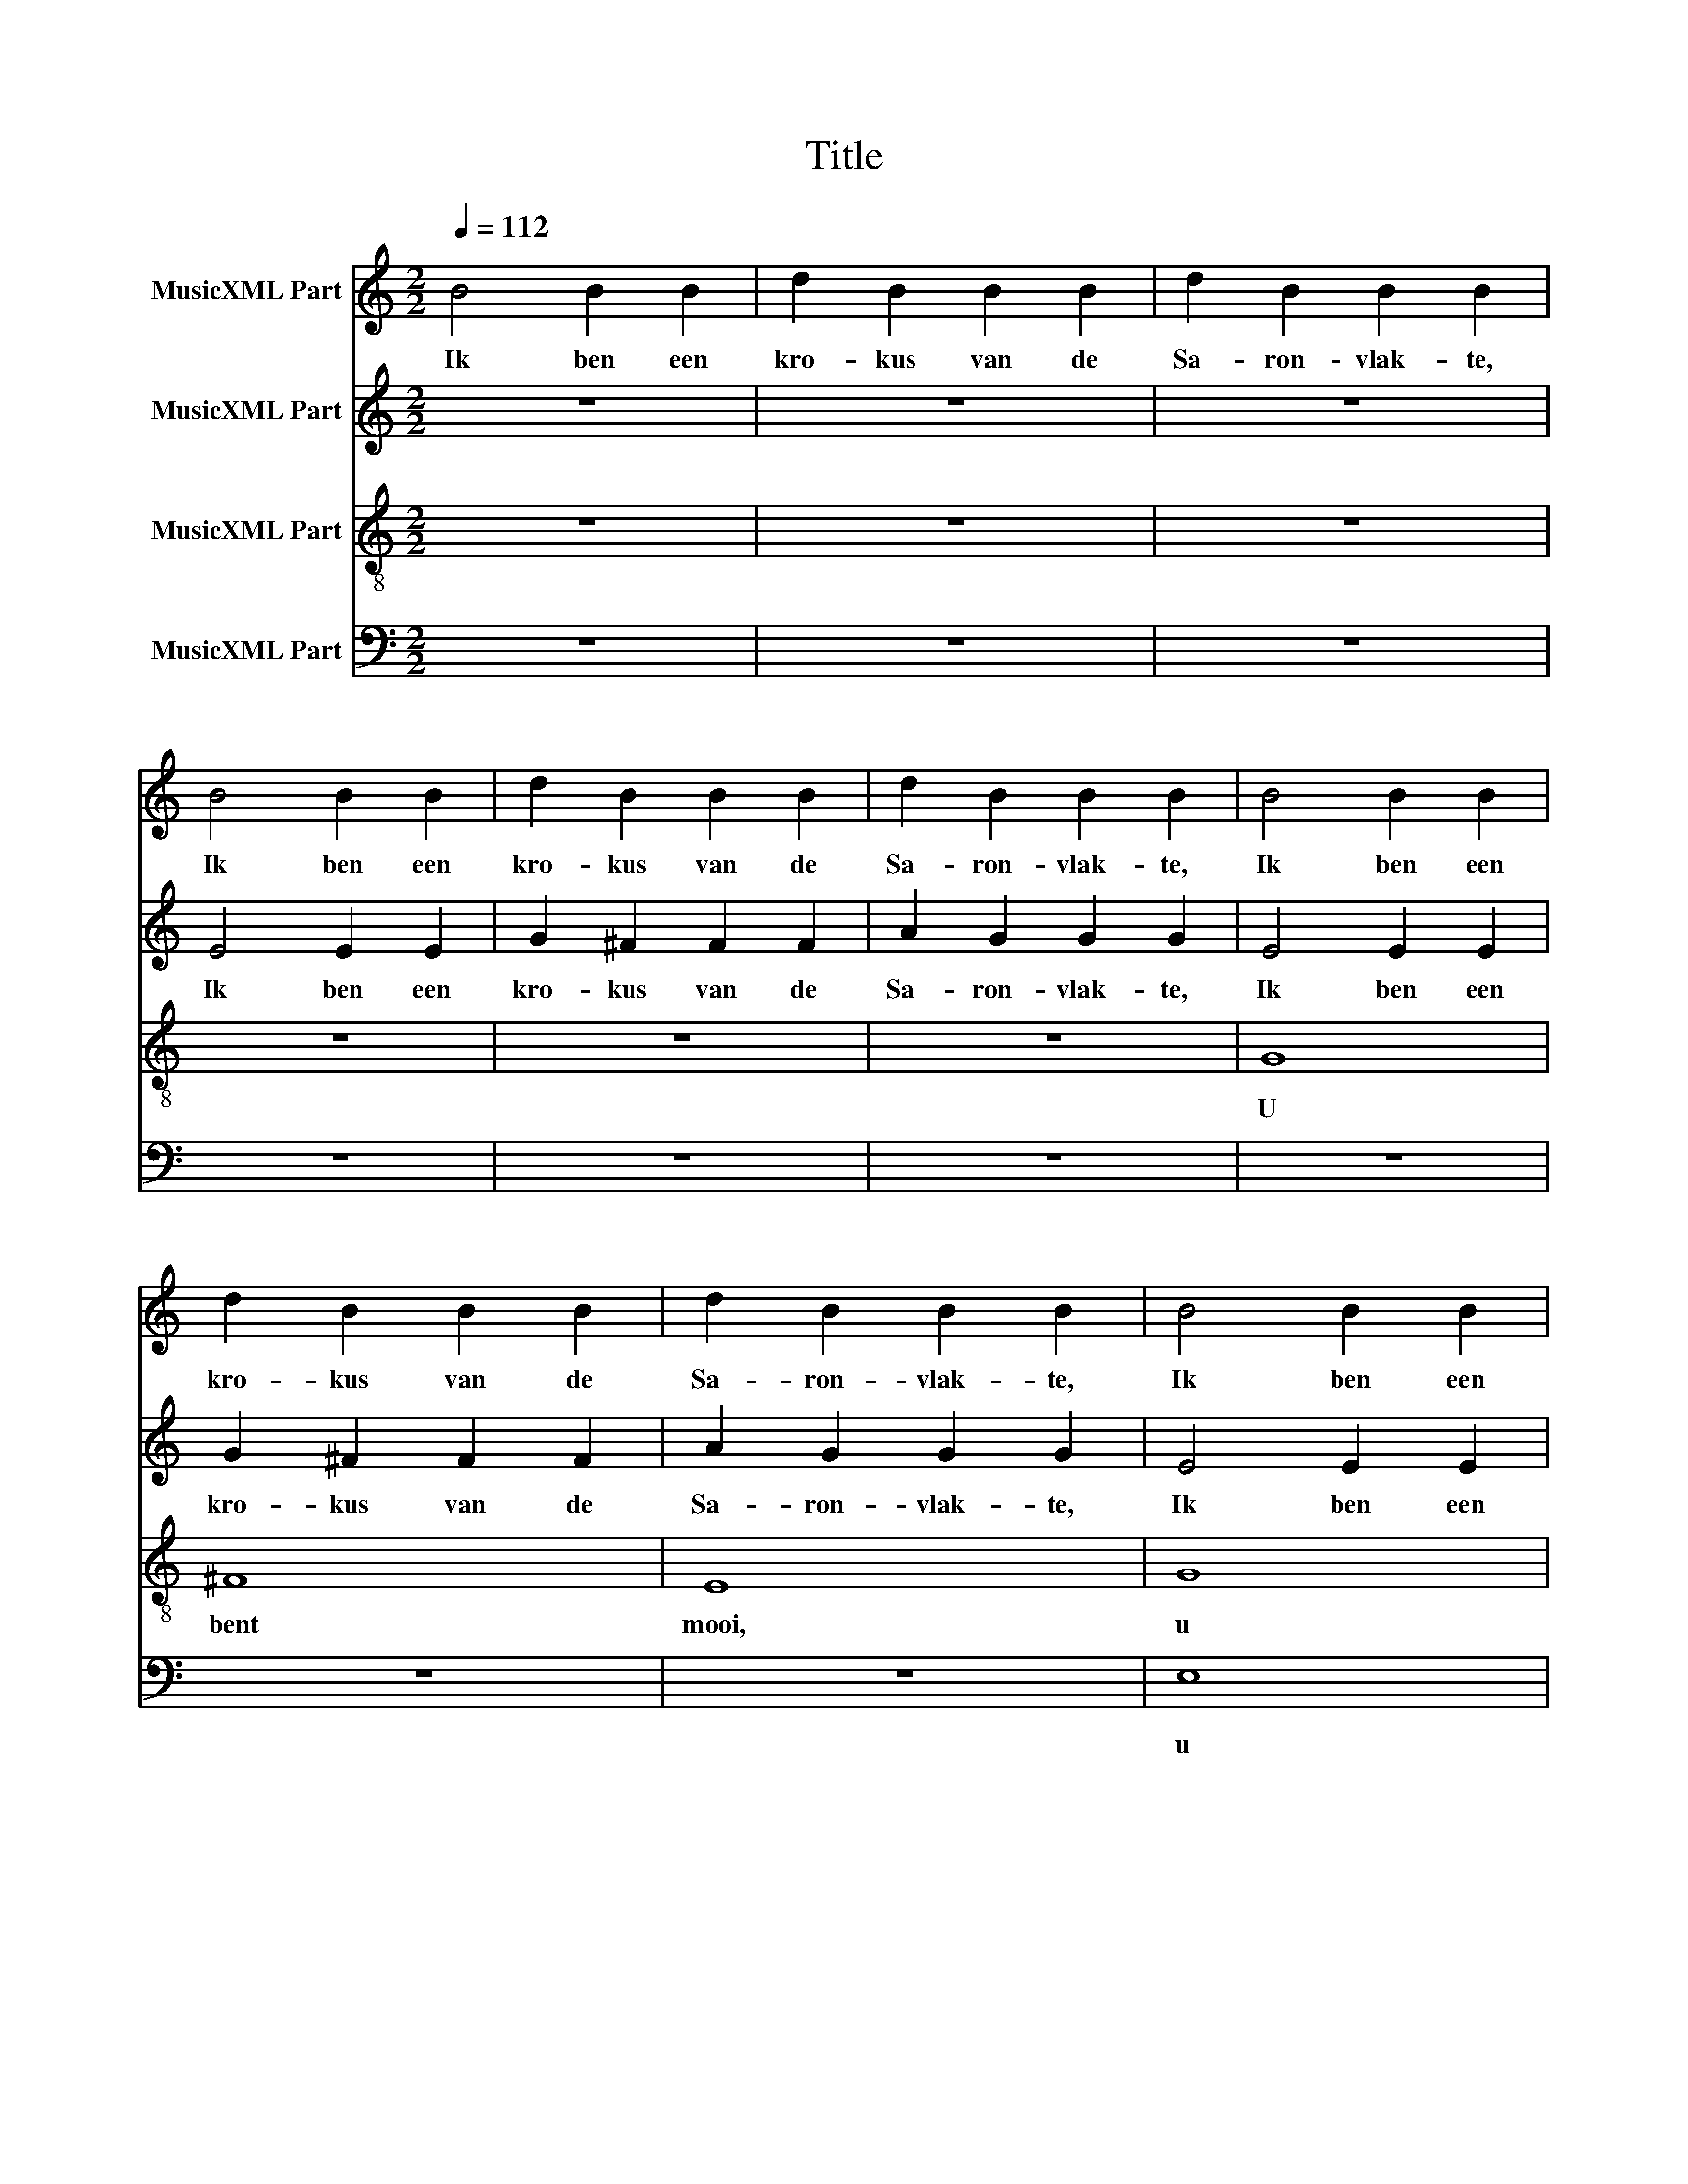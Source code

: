 X:1
T:Title
%%score 1 2 3 4
L:1/8
Q:1/4=112
M:2/2
K:C
V:1 treble nm="MusicXML Part"
V:2 treble nm="MusicXML Part"
V:3 treble-8 nm="MusicXML Part"
V:4 bass nm="MusicXML Part"
V:1
 B4 B2 B2 | d2 B2 B2 B2 | d2 B2 B2 B2 | B4 B2 B2 | d2 B2 B2 B2 | d2 B2 B2 B2 | B4 B2 B2 | %7
w: Ik ben een|kro- kus van de|Sa- ron- vlak- te,|Ik ben een|kro- kus van de|Sa- ron- vlak- te,|Ik ben een|
 d2 B2 B2 B2 | d2 B2 B2 B2 | B4 B2 B2 | d2 B2 B2 B2 | d2 B2 B2 B2 | z2 B2 d2 B2 | B2 B2 z2 B2 | %14
w: kro- kus van de|Sa- ron- vlak- te,|Ik ben een|kro- kus van de|Sa- ron- vlak- te,|de Sa- ron-|vlak- te, de|
 d2 B2 (B4 | A4) G4 |[M:3/4] z6 | z6 | z B BB BB | A2 A4 | z B BB BB | A2 A4 | z B BB BB | A2 A4 | %24
w: Sa- ron- vlak-|* te,|||een le- lie- tje van|da- len!|een le- lie- tje van|da- len!|een le- lie- tje van|da- len!|
 z B BB BB | A6 | G6 | z6 | z6 | z6 | z6 | z6 | z6 | c6 | B6 | A6 | c6 | B6 | A6 | c6 | d6 | %41
w: een le- lie- tje van|da-|len!|||||||U|bent|mooi,|u|bent|mooi,|u|bent|
 e2 f4 | e6 |] %43
w: mooi. _|_|
V:2
 z8 | z8 | z8 | E4 E2 E2 | G2 ^F2 F2 F2 | A2 G2 G2 G2 | E4 E2 E2 | G2 ^F2 F2 F2 | A2 G2 G2 G2 | %9
w: |||Ik ben een|kro- kus van de|Sa- ron- vlak- te,|Ik ben een|kro- kus van de|Sa- ron- vlak- te,|
 E4 E2 E2 | G2 ^F2 F2 F2 | A2 G2 G2 G2 | z2 E2 E2 E2 | G2 ^F2 z2 F2 | A2 G2 (G4 | ^F4) G4 | %16
w: Ik ben een|kro- kus van de|Sa- ron- vlak- te,|de Sa- ron-|vlak- te, de|Sa- ron- vlak-|* te,|
[M:3/4] z6 | z6 | z B AA GG | ^F2 F4 | z B AA GG | ^F2 F4 | z B AA GG | ^F2 F4 | z B AA GG | %25
w: ||een le- lie- tje van|da- len!|een le- lie- tje van|da- len!|een le- lie- tje van|da- len!|een le- lie- tje van|
 ^F2 E2 ^D2 | E6 | z6 | z6 | z6 | z6 | z6 | z6 | c6 | B6 | A6 | A6 | G6 | F6 | A6 | G6 | G6- | %42
w: da- * *|len!|||||||U|bent|mooi,|u|bent|mooi,|u|bent|mooi.|
 G6 |] %43
w: _|
V:3
 z8 | z8 | z8 | z8 | z8 | z8 | G8 | ^F8 | E8 | G8 | ^F8 | E8 | G8 | A8 | B4 c4- | c4 B4 | %16
w: ||||||U|bent|mooi,|u|bent|mooi,|U|bent|mooi, _|_ _|
[M:3/4] B2 B2 B2 | d2 B4 | B2 B2 B2 | d2 B4 | B2 B2 B2 | d2 B4 | B2 B2 B2 | d2 c4 | d2 d2 d2 | %25
w: Ja, als een|le- lie,|ja als een|le- lie,|ja, als een|le- lie|on- der de|door- nen|on- der de|
 B4 A2 | B6 | E3 E EE | G3 E EE | G2 E4 | A3 A AA | c3 B BB | d2 c4 | A3 A AA | c3 B BB | d2 c4 | %36
w: door- *|nen|zo is mijn vrien-|din on- der de|meis- jes,|zo is mijn vrien-|din on- der de|meis- jes,|zo is mijn vrien-|din on- der de|meis- jes,|
 A3 A AA | c3 B BB | d2 c4 | z A A2 A2 | z c B2 B2 | z d c2 B2 | c6 |] %43
w: zo is mijn vrien-|din on- der de|meis- jes,|de meis- jes,|de meis- jes,|de meis- *|jes.|
V:4
 z8 | z8 | z8 | z8 | z8 | z8 | z8 | z8 | z8 | E,8 | D,8 | C,8 | E,8 | D,8 | D,8- | D,4 G,,4 | %16
w: |||||||||u|bent|mooi,|U|bent|mooi,|_ _|
[M:3/4] z6 | z6 | z6 | z6 | G,2 ^F,2 E,2 | B,,2 D,4 | G,2 ^F,2 E,2 | B,,2 A,,4 | A,,2 B,,2 E,2 | %25
w: ||||ja, als een|le- lie|on- der de|door- nen|on- der de|
 C,2 B,,4 | E,6 | E,3 E, E,E, | G,3 E, E,E, | G,2 E,4 | E,3 E, E,E, | G,3 E, E,E, | G,2 E,4 | %33
w: door- *|nen|zo is mijn vrien-|din on- der de|meis- jes,|zo is mijn vrien-|din on- der de|meis- jes,|
 E,3 E, E,E, | G,3 E, E,E, | G,2 E,4 | E,3 E, E,E, | G,3 E, E,E, | G,2 E,4 | z E, G,2 E,2 | %40
w: zo is mijn vrien-|din on- der de|meis- jes,|zo is mijn vrien-|din on- der de|meis- jes,|de meis- jes,|
 z E, G,2 E,2 | z E, E,2 D,2 | C,6 |] %43
w: de meis- jes,|de meis- *|jes.|

